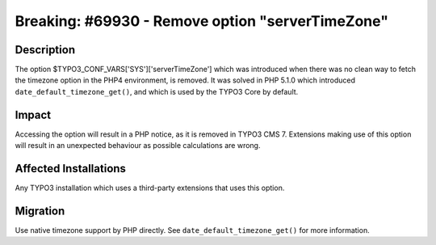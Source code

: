 =================================================
Breaking: #69930 - Remove option "serverTimeZone"
=================================================

Description
===========

The option $TYPO3_CONF_VARS['SYS']['serverTimeZone'] which was introduced when there was no clean way to fetch the timezone option in the
PHP4 environment, is removed. It was solved in PHP 5.1.0 which introduced ``date_default_timezone_get()``, and which is used by the TYPO3 Core
by default.


Impact
======

Accessing the option will result in a PHP notice, as it is removed in TYPO3 CMS 7. Extensions making use of this option will result in an unexpected behaviour
as possible calculations are wrong.


Affected Installations
======================

Any TYPO3 installation which uses a third-party extensions that uses this option.


Migration
=========

Use native timezone support by PHP directly. See ``date_default_timezone_get()`` for more information.